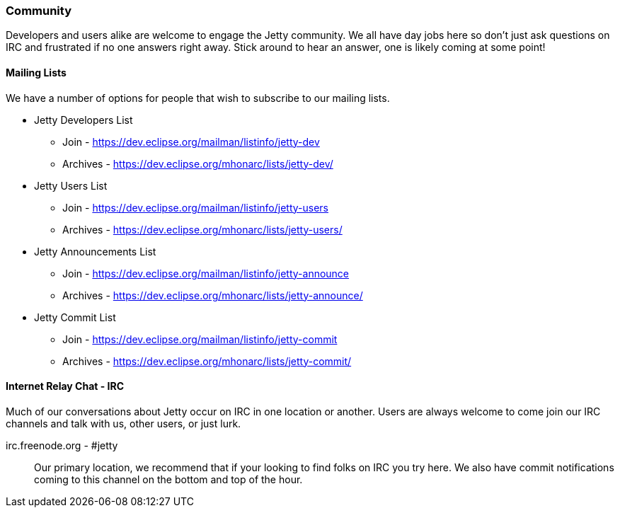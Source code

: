 //
//  ========================================================================
//  Copyright (c) 1995-2021 Mort Bay Consulting Pty Ltd and others.
//  ========================================================================
//  All rights reserved. This program and the accompanying materials
//  are made available under the terms of the Eclipse Public License v1.0
//  and Apache License v2.0 which accompanies this distribution.
//
//      The Eclipse Public License is available at
//      http://www.eclipse.org/legal/epl-v10.html
//
//      The Apache License v2.0 is available at
//      http://www.opensource.org/licenses/apache2.0.php
//
//  You may elect to redistribute this code under either of these licenses.
//  ========================================================================
//

[[community]]
=== Community

Developers and users alike are welcome to engage the Jetty community.
We all have day jobs here so don't just ask questions on IRC and frustrated if no one answers right away.
Stick around to hear an answer, one is likely coming at some point!

[[community-mailing-lists]]
==== Mailing Lists

We have a number of options for people that wish to subscribe to our mailing lists.

* Jetty Developers List
** Join - https://dev.eclipse.org/mailman/listinfo/jetty-dev
** Archives - https://dev.eclipse.org/mhonarc/lists/jetty-dev/
* Jetty Users List
** Join - https://dev.eclipse.org/mailman/listinfo/jetty-users
** Archives - https://dev.eclipse.org/mhonarc/lists/jetty-users/
* Jetty Announcements List
** Join - https://dev.eclipse.org/mailman/listinfo/jetty-announce
** Archives - https://dev.eclipse.org/mhonarc/lists/jetty-announce/
* Jetty Commit List
** Join - https://dev.eclipse.org/mailman/listinfo/jetty-commit
** Archives - https://dev.eclipse.org/mhonarc/lists/jetty-commit/

[[community-irc]]
==== Internet Relay Chat - IRC

Much of our conversations about Jetty occur on IRC in one location or another.
Users are always welcome to come join our IRC channels and talk with us, other users, or just lurk.

irc.freenode.org - #jetty::
Our primary location, we recommend that if your looking to find folks on IRC you try here.
We also have commit notifications coming to this channel on the bottom and top of the hour.
